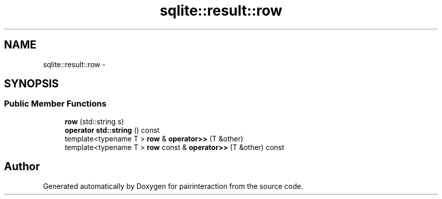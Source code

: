 .TH "sqlite::result::row" 3 "Thu Feb 16 2017" "pairinteraction" \" -*- nroff -*-
.ad l
.nh
.SH NAME
sqlite::result::row \- 
.SH SYNOPSIS
.br
.PP
.SS "Public Member Functions"

.in +1c
.ti -1c
.RI "\fBrow\fP (std::string s)"
.br
.ti -1c
.RI "\fBoperator std::string\fP () const "
.br
.ti -1c
.RI "template<typename T > \fBrow\fP & \fBoperator>>\fP (T &other)"
.br
.ti -1c
.RI "template<typename T > \fBrow\fP const & \fBoperator>>\fP (T &other) const "
.br
.in -1c

.SH "Author"
.PP 
Generated automatically by Doxygen for pairinteraction from the source code\&.
